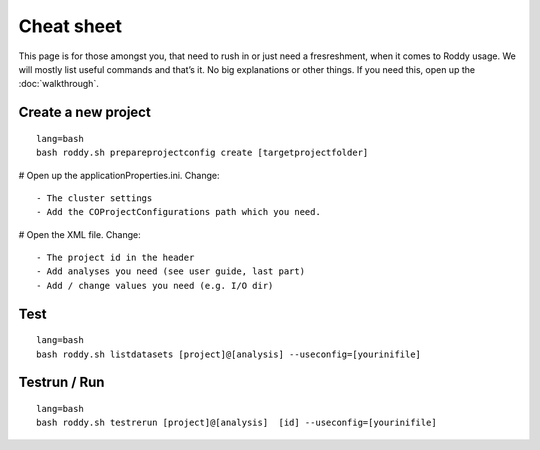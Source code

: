 Cheat sheet
===========

This page is for those amongst you, that need to rush in or just need a
fresreshment, when it comes to Roddy usage. We will mostly list useful
commands and that’s it. No big explanations or other things. If you
need this, open up the :doc:`walkthrough`.

Create a new project
~~~~~~~~~~~~~~~~~~~~

::

    lang=bash
    bash roddy.sh prepareprojectconfig create [targetprojectfolder]

# Open up the applicationProperties.ini. Change:

::

    - The cluster settings
    - Add the COProjectConfigurations path which you need.

# Open the XML file. Change:

::

    - The project id in the header
    - Add analyses you need (see user guide, last part)
    - Add / change values you need (e.g. I/O dir)

Test
~~~~

::

    lang=bash
    bash roddy.sh listdatasets [project]@[analysis] --useconfig=[yourinifile]

Testrun / Run
~~~~~~~~~~~~~

::

    lang=bash
    bash roddy.sh testrerun [project]@[analysis]  [id] --useconfig=[yourinifile]